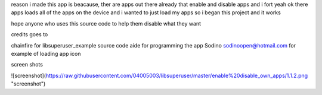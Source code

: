 reason i made this app is beacause, ther are apps out there 
already that enable and disable apps and i fort yeah ok there 
apps loads all of the apps on the device and i wanted to just 
load my apps so i began this project and it works 

hope anyone who uses this source code to help them disable
what they want

credits goes to

chainfire for libsuperuser_example source code 
aide for programming the app
Sodino sodinoopen@hotmail.com for example of loading app icon



screen shots

![screenshot](https://raw.githubusercontent.com/04005003/libsuperuser/master/enable%20disable_own_apps/1.1.2.png "screenshot")
